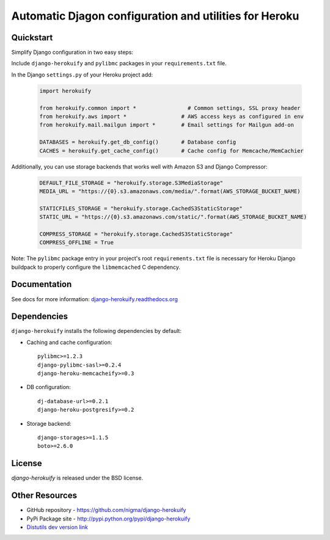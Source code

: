 Automatic Djagon configuration and utilities for Heroku
=======================================================

Quickstart
----------

Simplify Django configuration in two easy steps:

Include ``django-herokuify`` and ``pylibmc`` packages in your
``requirements.txt`` file.

In the Django ``settings.py`` of your Heroku project add:

  .. code-block:: py

    import herokuify

    from herokuify.common import *                # Common settings, SSL proxy header
    from herokuify.aws import *                 # AWS access keys as configured in env
    from herokuify.mail.mailgun import *        # Email settings for Mailgun add-on

    DATABASES = herokuify.get_db_config()       # Database config
    CACHES = herokuify.get_cache_config()       # Cache config for Memcache/MemCachier


Additionally, you can use storage backends that works well with Amazon S3
and Django Compressor:

  .. code-block:: py

    DEFAULT_FILE_STORAGE = "herokuify.storage.S3MediaStorage"
    MEDIA_URL = "https://{0}.s3.amazonaws.com/media/".format(AWS_STORAGE_BUCKET_NAME)

    STATICFILES_STORAGE = "herokuify.storage.CachedS3StaticStorage"
    STATIC_URL = "https://{0}.s3.amazonaws.com/static/".format(AWS_STORAGE_BUCKET_NAME)

    COMPRESS_STORAGE = "herokuify.storage.CachedS3StaticStorage"
    COMPRESS_OFFLINE = True

Note: The ``pylibmc`` package entry in your project's root ``requirements.txt``
file is necessary for Heroku Django buildpack to properly configure
the ``libmemcached`` C dependency.

Documentation
-------------

See docs for more information:
`django-herokuify.readthedocs.org <https://django-herokuify.readthedocs.org/>`_

Dependencies
------------

``django-herokuify`` installs the following dependencies by default:

- Caching and cache configuration::

   pylibmc>=1.2.3
   django-pylibmc-sasl>=0.2.4
   django-heroku-memcacheify>=0.3

- DB configuration::

    dj-database-url>=0.2.1
    django-heroku-postgresify>=0.2

- Storage backend::

    django-storages>=1.1.5
    boto>=2.6.0

License
-------

`django-herokuify` is released under the BSD license.

Other Resources
---------------

- GitHub repository - https://github.com/nigma/django-herokuify
- PyPi Package site - http://pypi.python.org/pypi/django-herokuify
- `Distutils dev version link <https://github.com/nigma/django-herokuify/tarball/develop#egg=django-herokuify-dev>`_
